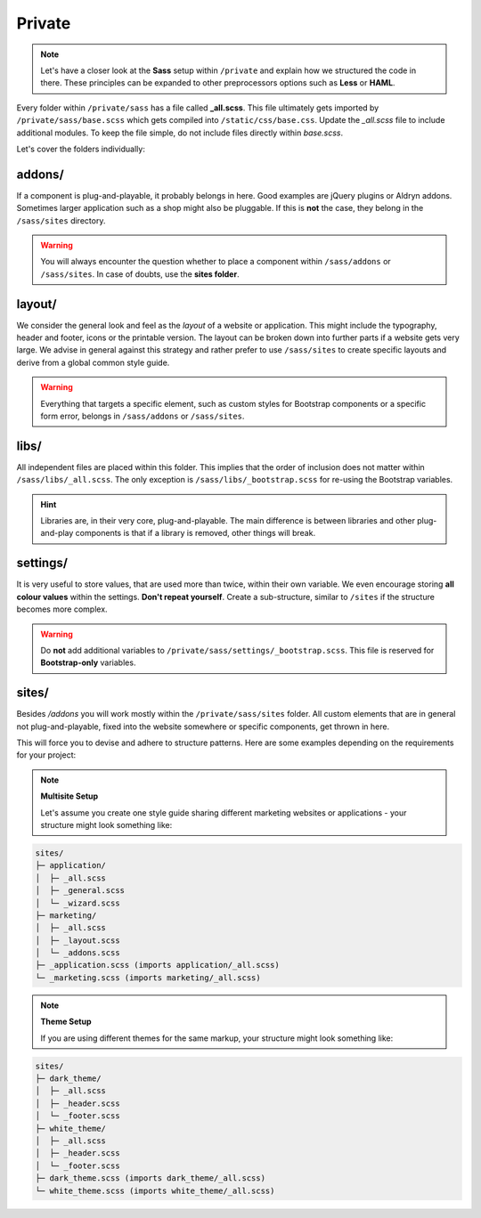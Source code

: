 *******
Private
*******

.. note::

    Let's have a closer look at the **Sass** setup within ``/private`` and explain how we structured the code in there.
    These principles can be expanded to other preprocessors options such as **Less** or **HAML**.

Every folder within ``/private/sass`` has a file called **_all.scss**. This file ultimately gets imported by
``/private/sass/base.scss`` which gets compiled into ``/static/css/base.css``. Update the *_all.scss* file to include
additional modules. To keep the file simple, do not include files directly within *base.scss*.

Let's cover the folders individually:


addons/
=======

If a component is plug-and-playable, it probably belongs in here. Good examples are jQuery plugins or Aldryn addons.
Sometimes larger application such as a shop might also be pluggable. If this is **not** the case, they belong in
the ``/sass/sites`` directory.

.. warning::

    You will always encounter the question whether to place a component within ``/sass/addons`` or ``/sass/sites``.
    In case of doubts, use the **sites folder**.


layout/
=======

We consider the general look and feel as the *layout* of a website or application. This might include the typography,
header and footer, icons or the printable version. The layout can be broken down into further parts if a website gets
very large. We advise in general against this strategy and rather prefer to use ``/sass/sites`` to create specific
layouts and derive from a global common style guide.

.. warning::

    Everything that targets a specific element, such as custom styles for Bootstrap components or a specific form
    error, belongs in ``/sass/addons`` or ``/sass/sites``.


libs/
=====

All independent files are placed within this folder. This implies that the order of inclusion does not matter within
``/sass/libs/_all.scss``. The only exception is ``/sass/libs/_bootstrap.scss`` for re-using the Bootstrap variables.

.. hint::

    Libraries are, in their very core, plug-and-playable. The main difference is between libraries and other
    plug-and-play components is that if a library is removed, other things will break.


settings/
=========

It is very useful to store values, that are used more than twice, within their own variable. We even encourage storing
**all colour values** within the settings. **Don't repeat yourself**. Create a sub-structure, similar to ``/sites`` if
the structure becomes more complex.

.. warning::

    Do **not** add additional variables to ``/private/sass/settings/_bootstrap.scss``. This file is reserved for
    **Bootstrap-only** variables.


sites/
======

Besides */addons* you will work mostly within the ``/private/sass/sites`` folder. All custom elements that are in
general not plug-and-playable, fixed into the website somewhere or specific components, get thrown in here.

This will force you to devise and adhere to structure patterns. Here are some examples depending on the requirements
for your project:

.. note::

    **Multisite Setup**

    Let's assume you create one style guide sharing different marketing websites or applications - your structure might
    look something like:

.. code-block:: text

    sites/
    ├─ application/
    │  ├─ _all.scss
    │  ├─ _general.scss
    │  └─ _wizard.scss
    ├─ marketing/
    │  ├─ _all.scss
    │  ├─ _layout.scss
    │  └─ _addons.scss
    ├─ _application.scss (imports application/_all.scss)
    └─ _marketing.scss (imports marketing/_all.scss)


.. note::

    **Theme Setup**

    If you are using different themes for the same markup, your structure might look something like:

.. code-block:: text

    sites/
    ├─ dark_theme/
    │  ├─ _all.scss
    │  ├─ _header.scss
    │  └─ _footer.scss
    ├─ white_theme/
    │  ├─ _all.scss
    │  ├─ _header.scss
    │  └─ _footer.scss
    ├─ dark_theme.scss (imports dark_theme/_all.scss)
    └─ white_theme.scss (imports white_theme/_all.scss)

